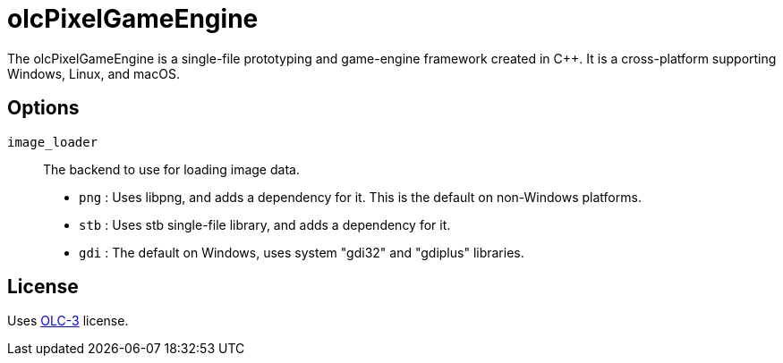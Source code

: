 = olcPixelGameEngine

The olcPixelGameEngine is a single-file prototyping and game-engine framework
created in C++. It is a cross-platform supporting Windows, Linux, and macOS.

== Options

`image_loader`::

The backend to use for loading image data.

* `png` : Uses libpng, and adds a dependency for it. This is the default on
	non-Windows platforms.
* `stb` : Uses stb single-file library, and adds a dependency for it.
* `gdi` : The default on Windows, uses system "gdi32" and "gdiplus" libraries.

== License

Uses link:https://raw.githubusercontent.com/OneLoneCoder/olcPixelGameEngine/master/LICENCE.md[OLC-3]
license.
